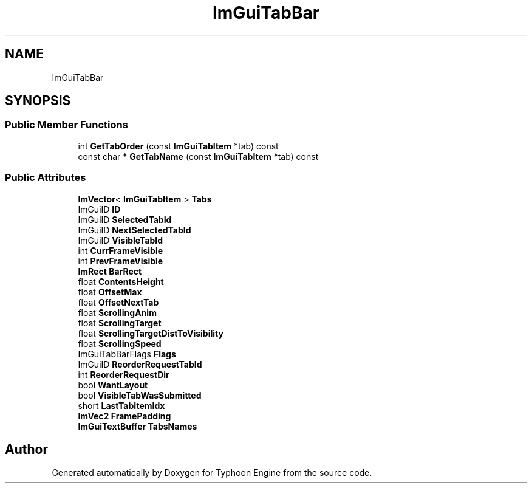 .TH "ImGuiTabBar" 3 "Sat Jul 20 2019" "Version 0.1" "Typhoon Engine" \" -*- nroff -*-
.ad l
.nh
.SH NAME
ImGuiTabBar
.SH SYNOPSIS
.br
.PP
.SS "Public Member Functions"

.in +1c
.ti -1c
.RI "int \fBGetTabOrder\fP (const \fBImGuiTabItem\fP *tab) const"
.br
.ti -1c
.RI "const char * \fBGetTabName\fP (const \fBImGuiTabItem\fP *tab) const"
.br
.in -1c
.SS "Public Attributes"

.in +1c
.ti -1c
.RI "\fBImVector\fP< \fBImGuiTabItem\fP > \fBTabs\fP"
.br
.ti -1c
.RI "ImGuiID \fBID\fP"
.br
.ti -1c
.RI "ImGuiID \fBSelectedTabId\fP"
.br
.ti -1c
.RI "ImGuiID \fBNextSelectedTabId\fP"
.br
.ti -1c
.RI "ImGuiID \fBVisibleTabId\fP"
.br
.ti -1c
.RI "int \fBCurrFrameVisible\fP"
.br
.ti -1c
.RI "int \fBPrevFrameVisible\fP"
.br
.ti -1c
.RI "\fBImRect\fP \fBBarRect\fP"
.br
.ti -1c
.RI "float \fBContentsHeight\fP"
.br
.ti -1c
.RI "float \fBOffsetMax\fP"
.br
.ti -1c
.RI "float \fBOffsetNextTab\fP"
.br
.ti -1c
.RI "float \fBScrollingAnim\fP"
.br
.ti -1c
.RI "float \fBScrollingTarget\fP"
.br
.ti -1c
.RI "float \fBScrollingTargetDistToVisibility\fP"
.br
.ti -1c
.RI "float \fBScrollingSpeed\fP"
.br
.ti -1c
.RI "ImGuiTabBarFlags \fBFlags\fP"
.br
.ti -1c
.RI "ImGuiID \fBReorderRequestTabId\fP"
.br
.ti -1c
.RI "int \fBReorderRequestDir\fP"
.br
.ti -1c
.RI "bool \fBWantLayout\fP"
.br
.ti -1c
.RI "bool \fBVisibleTabWasSubmitted\fP"
.br
.ti -1c
.RI "short \fBLastTabItemIdx\fP"
.br
.ti -1c
.RI "\fBImVec2\fP \fBFramePadding\fP"
.br
.ti -1c
.RI "\fBImGuiTextBuffer\fP \fBTabsNames\fP"
.br
.in -1c

.SH "Author"
.PP 
Generated automatically by Doxygen for Typhoon Engine from the source code\&.
